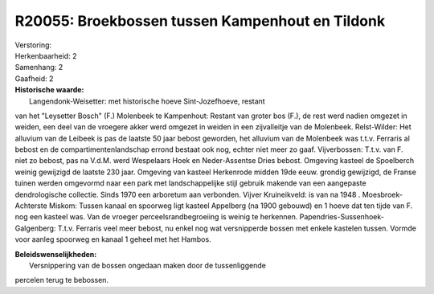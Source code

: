 R20055: Broekbossen tussen Kampenhout en Tildonk
================================================

| Verstoring:

| Herkenbaarheid: 2

| Samenhang: 2

| Gaafheid: 2

| **Historische waarde:**
|  Langendonk-Weisetter: met historische hoeve Sint-Jozefhoeve, restant
van het "Leysetter Bosch" (F.) Molenbeek te Kampenhout: Restant van
groter bos (F.), de rest werd nadien omgezet in weiden, een deel van de
vroegere akker werd omgezet in weiden in een zijvalleitje van de
Molenbeek. Relst-Wilder: Het alluvium van de Leibeek is pas de laatste
50 jaar bebost geworden, het alluvium van de Molenbeek was t.t.v.
Ferraris al bebost en de compartimentenlandschap errond bestaat ook nog,
echter niet meer zo gaaf. Vijverbossen: T.t.v. van F. niet zo bebost,
pas na V.d.M. werd Wespelaars Hoek en Neder-Assentse Dries bebost.
Omgeving kasteel de Spoelberch weinig gewijzigd de laatste 230 jaar.
Omgeving van kasteel Herkenrode midden 19de eeuw. grondig gewijzigd, de
Franse tuinen werden omgevormd naar een park met landschappelijke stijl
gebruik makende van een aangepaste dendrologische collectie. Sinds 1970
een arboretum aan verbonden. Vijver Kruineikveld: is van na 1948 .
Moesbroek- Achterste Miskom: Tussen kanaal en spoorweg ligt kasteel
Appelberg (na 1900 gebouwd) en 1 hoeve dat ten tijde van F. nog een
kasteel was. Van de vroeger perceelsrandbegroeiing is weinig te
herkennen. Papendries-Sussenhoek-Galgenberg: T.t.v. Ferraris veel meer
bebost, nu enkel nog wat versnipperde bossen met enkele kastelen tussen.
Vormde voor aanleg spoorweg en kanaal 1 geheel met het Hambos.



| **Beleidswenselijkheden:**
|  Versnippering van de bossen ongedaan maken door de tussenliggende
percelen terug te bebossen.
